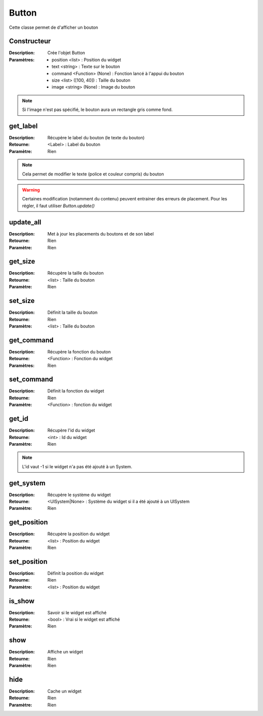 Button
======

Cette classe permet de d'afficher un bouton

Constructeur
------------

:Description: Crée l'objet Button
:Paramètres:
    - position <list> : Position du widget
    - text <string> : Texte sur le bouton
    - command <Function> (None) : Fonction lancé à l'appui du bouton
    - size <list> ([100, 40]) : Taille du bouton
    - image <string> (None) : Image du bouton

.. note:: Si l'image n'est pas spécifié, le bouton aura un rectangle gris comme fond.

get_label
---------

:Description: Récupère le label du bouton (le texte du bouton)
:Retourne: <Label> : Label du bouton
:Paramètre: Rien

.. note:: Cela permet de modifier le texte (police et couleur compris) du bouton

.. warning:: Certaines modification (notamment du contenu) peuvent entrainer
    des erreurs de placement. Pour les régler, il faut utiliser `Button.update()`

update_all
----------

:Description: Met à jour les placements du boutons et de son label
:Retourne: Rien
:Paramètre: Rien

get_size
--------

:Description: Récupère la taille du bouton
:Retourne: <list> : Taille du bouton
:Paramètre: Rien

set_size
--------

:Description: Définit la taille du bouton
:Retourne: Rien
:Paramètre: <list> : Taille du bouton

get_command
-----------

:Description: Récupère la fonction du bouton
:Retourne: <Function> : Fonction du widget
:Paramètres: Rien

set_command
-----------

:Description: Définit la fonction du widget
:Retourne: Rien
:Paramètre: <Function> : fonction du widget

get_id
------

:Description: Récupère l'id du widget
:Retourne: <int> : Id du widget
:Paramètre: Rien

.. note:: L'id vaut -1 si le widget n'a pas été ajouté à un System.

get_system
----------

:Description: Récupère le système du widget
:Retourne:
    <UISystem|None> : Système du widget si il a été ajouté à un UISystem
:Paramètre: Rien

get_position
------------

:Description: Récupère la position du widget
:Retourne: <list> : Position du widget
:Paramètre: Rien

set_position
------------

:Description: Définit la position du widget
:Retourne: Rien
:Paramètre: <list> : Position du widget

is_show
-------

:Description: Savoir si le widget est affiché
:Retourne: <bool> : Vrai si le widget est affiché
:Paramètre: Rien

show
----

:Description: Affiche un widget
:Retourne: Rien
:Paramètre: Rien

hide
----

:Description: Cache un widget
:Retourne: Rien
:Paramètre: Rien
